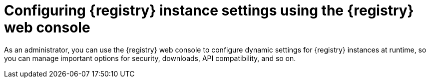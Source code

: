 // Metadata created by nebel
// ParentAssemblies: assemblies/getting-started/as_managing-registry-artifacts.adoc

[id="configuring-settings-using-console_{context}"]
= Configuring {registry} instance settings using the {registry} web console

[role="_abstract"]
As an administrator, you can use the {registry} web console to configure dynamic settings for {registry} instances at runtime, so you can manage important options for security, downloads, API compatibility, and so on.

//This section shows how to configure..

ifdef::apicurio-registry,rh-service-registry[]
NOTE: Security settings for authentication or authorization are only displayed in the web console if authentication has first been enabled. For more details, see 
endif::[] 
ifdef::apicurio-registry[]
xref:../getting-started/assembly-configuring-the-registry.adoc[].
ifdef::rh-service-registry[]
the link:{LinkServiceRegistryInstall}[{NameServiceRegistryInstall}].
endif::[] 

.Prerequisites

* At least one {registry} instance has been created 
* You have administrator access to the {registry} web console available on:
+
`{registry-url}`

.Procedure

ifdef::apicurio-registry,rh-service-registry[]
. In the web console, click the *Settings* page.  
endif::[] 

ifdef::rh-openshift-sr[]
. In the web console, click the {registry} instance that you want to configure, and click the *Settings* page.  
endif::[] 

. Select the settings that you want to configure for this {registry} instance: 
+
.{registry} instance settings
[%header,cols="2,4"]
|===
|Setting
|Description
| *Legacy ID mode (compatibility API)*
| When enabled, the Confluent Schema Registry compatibility API uses `globalId` instead of `contentId` for artifact identifiers. 
ifdef::apicurio-registry,rh-service-registry[]
For more details, see `MY-REGISTRY-URL/apis/ccompat/v6`
endif::[] 
| *Download link time to live*
| The number of seconds that a generated link to a download `.zip` file remains active for security reasons (for example, when exporting {registry} data). Defaults to 30 seconds.
| *UI read-only mode*
| When enabled, the Service Registry web console is set to read-only, preventing create, read, update, or delete operations.
|===

//. Click *Save* to confirm your settings.

//[role="_additional-resources"]
//.Additional resources

